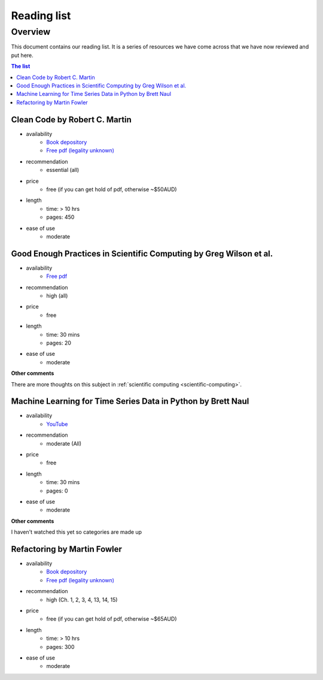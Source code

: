 Reading list
============

Overview
--------

This document contains our reading list. It is a series of resources we have come across that we have now reviewed and put here.

.. contents:: The list


Clean Code by Robert C. Martin
++++++++++++++++++++++++++++++

- availability
    - `Book depository <https://www.bookdepository.com/Clean-Code-Robert-C-Martin/9780132350884>`_
    - `Free pdf (legality unknown) <http://www.oceanofpdf.com/pdf-epub-clean-code-a-handbook-of-agile-software-craftsmanship-download/>`_
- recommendation
    - essential (all)
- price
    - free (if you can get hold of pdf, otherwise ~$50AUD)
- length
    - time: > 10 hrs
    - pages: 450
- ease of use
    - moderate


Good Enough Practices in Scientific Computing by Greg Wilson et al.
+++++++++++++++++++++++++++++++++++++++++++++++++++++++++++++++++++

- availability
    - `Free pdf <https://doi.org/10.1371/journal.pcbi.1005510>`_
- recommendation
    - high (all)
- price
    - free
- length
    - time: 30 mins
    - pages: 20
- ease of use
    - moderate

**Other comments**

There are more thoughts on this subject in :ref:`scientific computing <scientific-computing>`.



Machine Learning for Time Series Data in Python by Brett Naul
+++++++++++++++++++++++++++++++++++++++++++++++++++++++++++++

- availability
    - `YouTube <https://www.youtube.com/watch?v=ZgHGCfwExw0>`_
- recommendation
    - moderate (All)
- price
    - free
- length
    - time: 30 mins
    - pages: 0
- ease of use
    - moderate

**Other comments**

I haven't watched this yet so categories are made up



Refactoring by Martin Fowler
++++++++++++++++++++++++++++

- availability
    - `Book depository <https://www.bookdepository.com/Refactoring-Martin-Fowler/9780201485677>`_
    - `Free pdf (legality unknown) <https://www.csie.ntu.edu.tw/~r95004/Refactoring_improving_the_design_of_existing_code.pdf>`_
- recommendation
    - high (Ch. 1, 2, 3, 4, 13, 14, 15)
- price
    - free (if you can get hold of pdf, otherwise ~$65AUD)
- length
    - time: > 10 hrs
    - pages: 300
- ease of use
    - moderate

